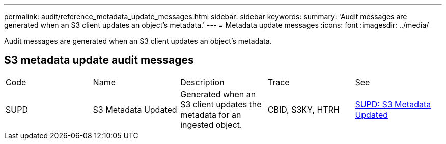---
permalink: audit/reference_metadata_update_messages.html
sidebar: sidebar
keywords: 
summary: 'Audit messages are generated when an S3 client updates an object’s metadata.'
---
= Metadata update messages
:icons: font
:imagesdir: ../media/

[.lead]
Audit messages are generated when an S3 client updates an object's metadata.

== S3 metadata update audit messages

|===
| Code| Name| Description| Trace| See
a|
SUPD
a|
S3 Metadata Updated
a|
Generated when an S3 client updates the metadata for an ingested object.
a|
CBID, S3KY, HTRH
a|
xref:concept_supd_s3_metadata_updated.adoc[SUPD: S3 Metadata Updated]
|===

